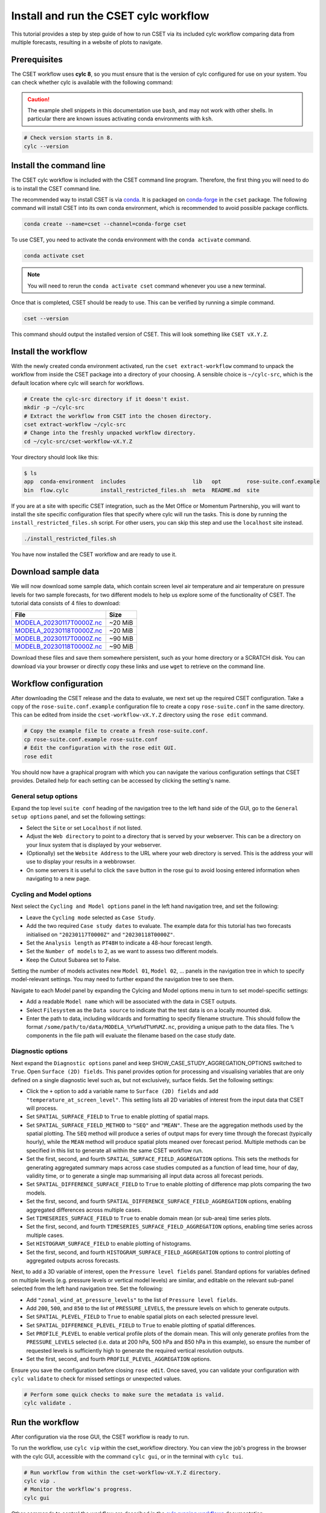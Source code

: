 Install and run the CSET cylc workflow
======================================

.. Tutorial on running CSET via its cylc workflow.
.. TODO: Images need updating to match the tutorial data.

This tutorial provides a step by step guide of how to run CSET via its included
cylc workflow comparing data from multiple forecasts, resulting in a website of
plots to navigate.

Prerequisites
-------------

The CSET workflow uses **cylc 8**, so you must ensure that is the version of
cylc configured for use on your system. You can check whether cylc is available
with the following command:

.. caution::

    The example shell snippets in this documentation use ``bash``, and may not
    work with other shells. In particular there are known issues activating
    conda environments with ``ksh``.

.. code-block:: bash

    # Check version starts in 8.
    cylc --version

Install the command line
------------------------

The CSET cylc workflow is included with the CSET command line program.
Therefore, the first thing you will need to do is to install the CSET command
line.

The recommended way to install CSET is via conda_. It is packaged on
`conda-forge`_ in the ``cset`` package. The following command will install CSET
into its own conda environment, which is recommended to avoid possible package
conflicts.

.. code-block:: bash

    conda create --name=cset --channel=conda-forge cset

To use CSET, you need to activate the conda environment with the ``conda
activate`` command.

.. code-block:: bash

    conda activate cset

.. note::

    You will need to rerun the ``conda activate cset`` command whenever you use
    a new terminal.

Once that is completed, CSET should be ready to use. This can be verified by running
a simple command.

.. code-block:: bash

    cset --version

This command should output the installed version of CSET. This will look
something like ``CSET vX.Y.Z``.

Install the workflow
--------------------

With the newly created conda environment activated, run the ``cset
extract-workflow`` command to unpack the workflow from inside the CSET package
into a directory of your choosing. A sensible choice is ``~/cylc-src``, which is
the default location where cylc will search for workflows.

.. code-block:: bash

    # Create the cylc-src directory if it doesn't exist.
    mkdir -p ~/cylc-src
    # Extract the workflow from CSET into the chosen directory.
    cset extract-workflow ~/cylc-src
    # Change into the freshly unpacked workflow directory.
    cd ~/cylc-src/cset-workflow-vX.Y.Z

Your directory should look like this:

.. code-block:: bash

    $ ls
    app  conda-environment  includes                     lib   opt        rose-suite.conf.example
    bin  flow.cylc          install_restricted_files.sh  meta  README.md  site

If you are at a site with specific CSET integration, such as the Met Office or
Momentum Partnership, you will want to install the site specific configuration
files that specify where cylc will run the tasks. This is done by running the
``install_restricted_files.sh`` script. For other users, you can skip this step
and use the ``localhost`` site instead.

.. code-block:: bash

    ./install_restricted_files.sh

You have now installed the CSET workflow and are ready to use it.

Download sample data
--------------------

We will now download some sample data, which contain screen level air
temperature and air temperature on pressure levels for two sample forecasts, for
two different models to help us explore some of the functionality of CSET. The
tutorial data consists of 4 files to download:

=========================== =======
File                        Size
=========================== =======
`MODELA_20230117T0000Z.nc`_ ~20 MiB
`MODELA_20230118T0000Z.nc`_ ~20 MiB
`MODELB_20230117T0000Z.nc`_ ~90 MiB
`MODELB_20230118T0000Z.nc`_ ~90 MiB
=========================== =======

Download these files and save them somewhere persistent, such as your home
directory or a SCRATCH disk. You can download via your browser or directly copy
these links and use ``wget`` to retrieve on the command line.

Workflow configuration
----------------------

After downloading the CSET release and the data to evaluate, we next set up the
required CSET configuration. Take a copy of the ``rose-suite.conf.example`` configuration 
file to create a copy ``rose-suite.conf`` in the same directory. This can be edited
from inside the ``cset-workflow-vX.Y.Z`` directory using the ``rose edit``
command.

.. code-block:: bash

    # Copy the example file to create a fresh rose-suite.conf.
    cp rose-suite.conf.example rose-suite.conf
    # Edit the configuration with the rose edit GUI.
    rose edit

You should now have a graphical program with which you can navigate the various
configuration settings that CSET provides. Detailed help for each setting can be
accessed by clicking the setting's name.

General setup options
~~~~~~~~~~~~~~~~~~~~~

Expand the top level ``suite conf`` heading of the navigation tree to the left
hand side of the GUI, go to the ``General setup options`` panel, and set the
following settings:

* Select the ``Site`` or set ``Localhost`` if not listed.

* Adjust the ``Web directory`` to point to a directory that is served by your
  webserver. This can be a directory on your linux system that is displayed by
  your webserver.

* (Optionally) set the ``Website Address`` to the URL where your web directory
  is served. This is the address your will use to display your results in a webbrowser.

* On some servers it is useful to click the ``save`` button in the rose gui to avoid
  loosing entered information when navigating to a new page.

.. image:: rose-edit.png
    :alt: Screenshot of the CSET GUI with the General setup options panel open.

Cycling and Model options
~~~~~~~~~~~~~~~~~~~~~~~~~

Next select the ``Cycling and Model options`` panel in the left hand navigation
tree, and set the following:

* Leave the ``Cycling mode`` selected as ``Case Study``.

* Add the two required ``Case study dates`` to evaluate. The example data for
  this tutorial has two forecasts initialised on ``"20230117T0000Z"`` and
  ``"20230118T0000Z"``.

* Set the ``Analysis length`` as ``PT48H`` to indicate a 48-hour forecast
  length.

* Set the ``Number of models`` to 2, as we want to assess two different models.

* Keep the Cutout Subarea set to False.

.. image:: cset_uiA.png
    :alt: Screenshot of the CSET GUI for Cycling and Model options.

Setting the number of models activates new ``Model 01``, ``Model 02``, ...
panels in the navigation tree in which to specify model-relevant settings. You
may need to further expand the navigation tree to see them.

Navigate to each Model panel by expanding the Cylcing and Model options menu in 
turn to set model-specific settings:

* Add a readable ``Model name`` which will be associated with the data in CSET
  outputs.

* Select ``Filesystem`` as the ``Data source`` to indicate that the test data is
  on a locally mounted disk.

* Enter the path to data, including wildcards and formatting to specify filename
  structure. This should follow the format
  ``/some/path/to/data/MODELA_%Y%m%dT%H%MZ.nc``, providing a unique path to the
  data files. The ``%`` components in the file path will evaluate the filename
  based on the case study date.

.. image:: cset_uiB.png
    :alt: Screenshot of the CSET GUI for Model 01 options.

Diagnostic options
~~~~~~~~~~~~~~~~~~

.. temperature_at_screen_levels
.. zonal_wind_at_pressure_levels

Next expand the ``Diagnostic options`` panel and keep 
SHOW_CASE_STUDY_AGGREGATION_OPTIONS switched to ``True``.
Open ``Surface (2D) fields``.
This panel provides option for processing and visualising variables that are
only defined on a single diagnostic level such as, but not exclusively, surface
fields. Set the following settings:

* Click the ``+`` option to add a variable name to ``Surface (2D) fields`` and
  add ``"temperature_at_screen_level"``. This setting lists all 2D variables of
  interest from the input data that CSET will process.

* Set ``SPATIAL_SURFACE_FIELD`` to ``True`` to enable plotting of spatial maps.

* Set ``SPATIAL_SURFACE_FIELD_METHOD`` to ``"SEQ"`` and ``"MEAN"``. These are
  the aggregation methods used by the spatial plotting. The ``SEQ`` method will
  produce a series of output maps for every time through the forecast (typically
  hourly), while the ``MEAN`` method will produce spatial plots meaned over
  forecast period. Multiple methods can be specified in this list to generate
  all within the same CSET workflow run.

* Set the first, second, and fourth ``SPATIAL_SURFACE_FIELD_AGGREGATION``
  options. This sets the methods for generating aggregated summary maps across
  case studies computed as a function of lead time, hour of day, validity time,
  or to generate a single map summarising all input data across all forecast
  periods.

* Set ``SPATIAL_DIFFERENCE_SURFACE_FIELD`` to ``True`` to enable plotting of
  difference map plots comparing the two models.

* Set the first, second, and fourth
  ``SPATIAL_DIFFERENCE_SURFACE_FIELD_AGGREGATION`` options, enabling aggregated
  differences across multiple cases.

* Set ``TIMESERIES_SURFACE_FIELD`` to ``True`` to enable domain mean (or
  sub-area) time series plots.

* Set the first, second, and fourth ``TIMESERIES_SURFACE_FIELD_AGGREGATION``
  options, enabling time series across multiple cases.

* Set ``HISTOGRAM_SURFACE_FIELD`` to enable plotting of histograms.

* Set the first, second, and fourth ``HISTOGRAM_SURFACE_FIELD_AGGREGATION``
  options to control plotting of aggregated outputs across forecasts.

.. image:: cset_uiC.png
    :alt: Screenshot of the CSET GUI for Surface 2D fields options - top.

.. image:: cset_uiD.png
    :alt: Screenshot of the CSET GUI for Surface 2D fields options - lower.


Next, to add a 3D variable of interest, open the ``Pressure level fields``
panel. Standard options for variables defined on multiple levels (e.g. pressure
levels or vertical model levels) are similar, and editable on the relevant
sub-panel selected from the left hand navigation tree. Set the following:

* Add ``"zonal_wind_at_pressure_levels"`` to the list of ``Pressure level
  fields``.

* Add ``200``, ``500``, and ``850`` to the list of ``PRESSURE_LEVELS``, the
  pressure levels on which to generate outputs.

* Set ``SPATIAL_PLEVEL_FIELD`` to ``True`` to enable spatial plots on each
  selected pressure level.

* Set ``SPATIAL_DIFFERENCE_PLEVEL_FIELD`` to ``True`` to enable plotting of
  spatial differences.

* Set ``PROFILE_PLEVEL`` to enable vertical profile plots of the domain mean.
  This will only generate profiles from the ``PRESSURE_LEVELS`` selected (i.e.
  data at 200 hPa, 500 hPa and 850 hPa in this example), so ensure the number of
  requested levels is sufficiently high to generate the required vertical
  resolution outputs.

* Set the first, second, and fourth ``PROFILE_PLEVEL_AGGREGATION`` options.

.. image:: cset_uiE.png
    :alt: Screenshot of the CSET GUI for Pressure level fields options - upper half.

.. image:: cset_uiF.png
    :alt: Screenshot of the CSET GUI for Pressure level fields options - lower half.

Ensure you save the configuration before closing ``rose edit``. Once saved, you
can validate your configuration with ``cylc validate`` to check for missed
settings or unexpected values.

.. code-block:: bash

    # Perform some quick checks to make sure the metadata is valid.
    cylc validate .

Run the workflow
----------------

After configuration via the rose GUI, the CSET workflow is ready to run.

To run the workflow, use ``cylc vip`` within the cset_workflow directory. You can
view the job's progress in the browser with the cylc GUI, accessible with the
command ``cylc gui``, or in the terminal with ``cylc tui``.

.. code-block:: bash

    # Run workflow from within the cset-workflow-vX.Y.Z directory.
    cylc vip .
    # Monitor the workflow's progress.
    cylc gui

Other commands to control the workflow are described in the `cylc running
workflows`_ documentation.

Once CSET has finished running you will receive an email containing a link to
the output page.

View CSET outputs
-----------------

Once completed, the CSET workflow will send an email to confirm successful
completion and link to outputs at the web address specified in the GUI.

Outputs are stored in the ``web`` directory, located in ``~/cylc-run/cset-workflow/runN/share/web``
(or an equivalent ``cylc-run`` path if running the CSET workflow with a specified run name).

.. warning::

    If you ``cylc clean`` the workflow, this will delete the plot directory. To
    keep the plots independently of the workflow directory, move the web
    directory to a required alternative location and update the symlink to the
    ``web`` directory back to the ``Web directory`` location from which CSET
    outputs are displayed.

.. image:: cset_web1.png
    :alt: Screenshot of the CSET web interface showing the landing page with workflow status information.

CSET web outputs can be navigated using the sidebar organised by type of plot,
and by forecast date and aggregations. Plots can be displayed in either
left-hand, central, or right-hand web views.

.. image:: cset_web2.png
    :alt: Screenshot of the CSET web interface showing a profile and a spatial plot displayed side-by-side.

You have now run the CSET workflow! Take some time to explore the output
webpage. You can find further information on configuring the workflow in
:doc:`/usage/workflow-configure`.

.. _Cylc 8: https://cylc.github.io/cylc-doc/stable/html/index.html
.. _CSET Releases: https://github.com/MetOffice/CSET/releases
.. _MODELA_20230117T0000Z.nc: https://github.com/jwarner8/MO_Github_External/raw/refs/heads/master/CSET_exampledata/MODELA_20230117T0000Z.nc
.. _MODELA_20230118T0000Z.nc: https://github.com/jwarner8/MO_Github_External/raw/refs/heads/master/CSET_exampledata/MODELA_20230118T0000Z.nc
.. _MODELB_20230117T0000Z.nc: https://github.com/jwarner8/MO_Github_External/raw/refs/heads/master/CSET_exampledata/MODELB_20230117T0000Z.nc
.. _MODELB_20230118T0000Z.nc: https://github.com/jwarner8/MO_Github_External/raw/refs/heads/master/CSET_exampledata/MODELB_20230118T0000Z.nc
.. _cylc running workflows: https://cylc.github.io/cylc-doc/stable/html/user-guide/running-workflows/index.html
.. _conda: https://docs.conda.io/en/latest/
.. _conda-forge: https://anaconda.org/conda-forge/cset
